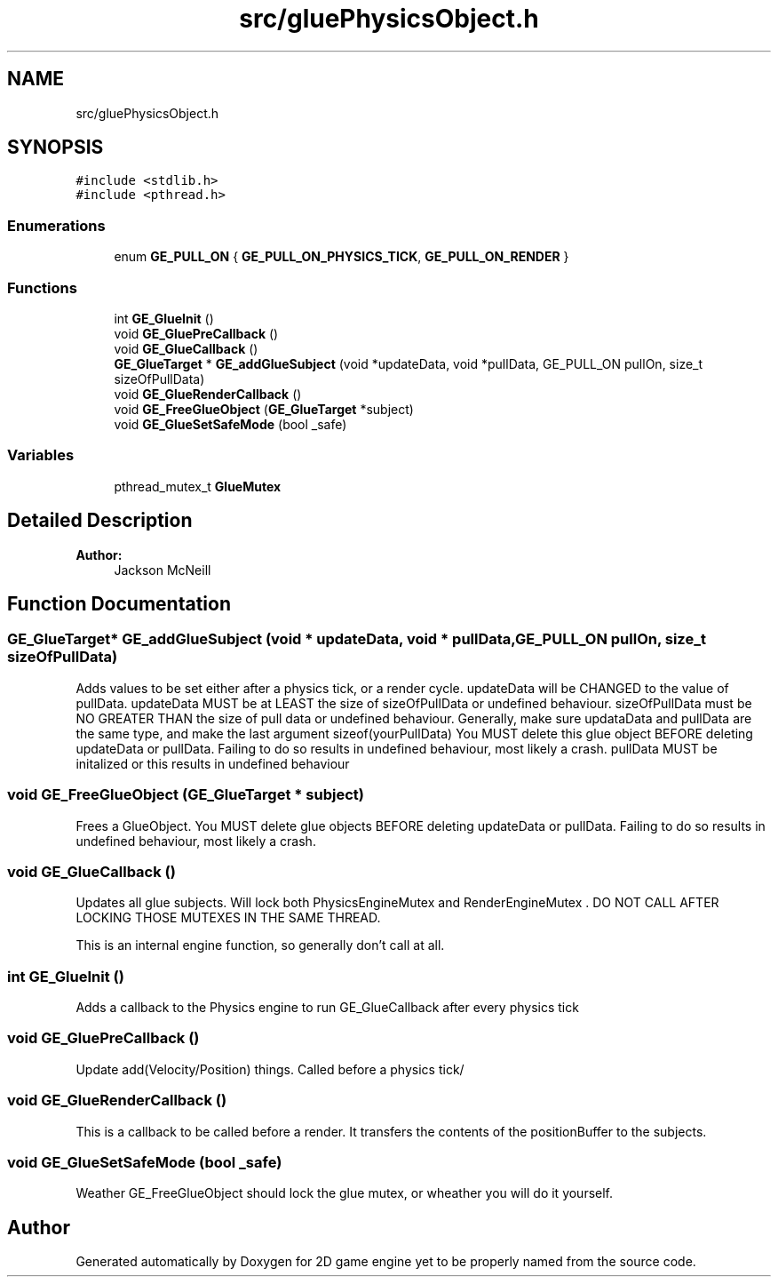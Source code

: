 .TH "src/gluePhysicsObject.h" 3 "Fri May 18 2018" "Version 0.1" "2D game engine yet to be properly named" \" -*- nroff -*-
.ad l
.nh
.SH NAME
src/gluePhysicsObject.h
.SH SYNOPSIS
.br
.PP
\fC#include <stdlib\&.h>\fP
.br
\fC#include <pthread\&.h>\fP
.br

.SS "Enumerations"

.in +1c
.ti -1c
.RI "enum \fBGE_PULL_ON\fP { \fBGE_PULL_ON_PHYSICS_TICK\fP, \fBGE_PULL_ON_RENDER\fP }"
.br
.in -1c
.SS "Functions"

.in +1c
.ti -1c
.RI "int \fBGE_GlueInit\fP ()"
.br
.ti -1c
.RI "void \fBGE_GluePreCallback\fP ()"
.br
.ti -1c
.RI "void \fBGE_GlueCallback\fP ()"
.br
.ti -1c
.RI "\fBGE_GlueTarget\fP * \fBGE_addGlueSubject\fP (void *updateData, void *pullData, GE_PULL_ON pullOn, size_t sizeOfPullData)"
.br
.ti -1c
.RI "void \fBGE_GlueRenderCallback\fP ()"
.br
.ti -1c
.RI "void \fBGE_FreeGlueObject\fP (\fBGE_GlueTarget\fP *subject)"
.br
.ti -1c
.RI "void \fBGE_GlueSetSafeMode\fP (bool _safe)"
.br
.in -1c
.SS "Variables"

.in +1c
.ti -1c
.RI "pthread_mutex_t \fBGlueMutex\fP"
.br
.in -1c
.SH "Detailed Description"
.PP 

.PP
\fBAuthor:\fP
.RS 4
Jackson McNeill
.RE
.PP
'Glues' one value to another, memcpy'ing it during the specified event (physics tick, render frame, etc\&.)\&. Watch for undefined behaviors with this one\&. 
.SH "Function Documentation"
.PP 
.SS "\fBGE_GlueTarget\fP* GE_addGlueSubject (void * updateData, void * pullData, GE_PULL_ON pullOn, size_t sizeOfPullData)"
Adds values to be set either after a physics tick, or a render cycle\&. updateData will be CHANGED to the value of pullData\&. updateData MUST be at LEAST the size of sizeOfPullData or undefined behaviour\&. sizeOfPullData must be NO GREATER THAN the size of pull data or undefined behaviour\&. Generally, make sure updataData and pullData are the same type, and make the last argument sizeof(yourPullData) You MUST delete this glue object BEFORE deleting updateData or pullData\&. Failing to do so results in undefined behaviour, most likely a crash\&. pullData MUST be initalized or this results in undefined behaviour 
.SS "void GE_FreeGlueObject (\fBGE_GlueTarget\fP * subject)"
Frees a GlueObject\&. You MUST delete glue objects BEFORE deleting updateData or pullData\&. Failing to do so results in undefined behaviour, most likely a crash\&. 
.SS "void GE_GlueCallback ()"
Updates all glue subjects\&. Will lock both PhysicsEngineMutex and RenderEngineMutex \&. DO NOT CALL AFTER LOCKING THOSE MUTEXES IN THE SAME THREAD\&.
.PP
This is an internal engine function, so generally don't call at all\&. 
.SS "int GE_GlueInit ()"
Adds a callback to the Physics engine to run GE_GlueCallback after every physics tick 
.SS "void GE_GluePreCallback ()"
Update add(Velocity/Position) things\&. Called before a physics tick/ 
.SS "void GE_GlueRenderCallback ()"
This is a callback to be called before a render\&. It transfers the contents of the positionBuffer to the subjects\&. 
.SS "void GE_GlueSetSafeMode (bool _safe)"
Weather GE_FreeGlueObject should lock the glue mutex, or wheather you will do it yourself\&. 
.SH "Author"
.PP 
Generated automatically by Doxygen for 2D game engine yet to be properly named from the source code\&.
